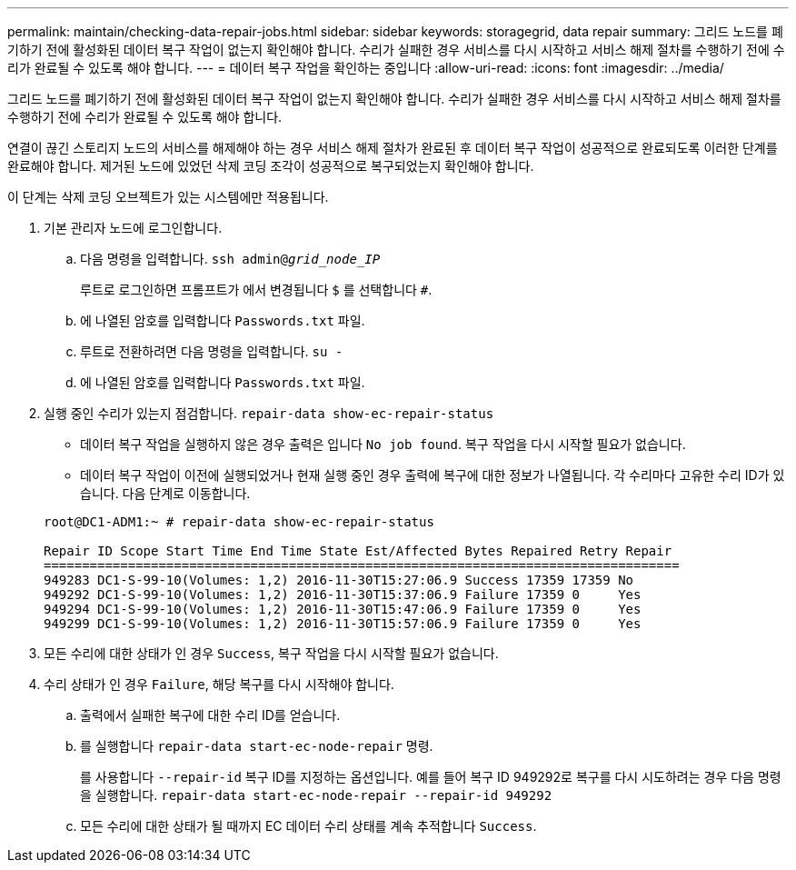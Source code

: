 ---
permalink: maintain/checking-data-repair-jobs.html 
sidebar: sidebar 
keywords: storagegrid, data repair 
summary: 그리드 노드를 폐기하기 전에 활성화된 데이터 복구 작업이 없는지 확인해야 합니다. 수리가 실패한 경우 서비스를 다시 시작하고 서비스 해제 절차를 수행하기 전에 수리가 완료될 수 있도록 해야 합니다. 
---
= 데이터 복구 작업을 확인하는 중입니다
:allow-uri-read: 
:icons: font
:imagesdir: ../media/


[role="lead"]
그리드 노드를 폐기하기 전에 활성화된 데이터 복구 작업이 없는지 확인해야 합니다. 수리가 실패한 경우 서비스를 다시 시작하고 서비스 해제 절차를 수행하기 전에 수리가 완료될 수 있도록 해야 합니다.

연결이 끊긴 스토리지 노드의 서비스를 해제해야 하는 경우 서비스 해제 절차가 완료된 후 데이터 복구 작업이 성공적으로 완료되도록 이러한 단계를 완료해야 합니다. 제거된 노드에 있었던 삭제 코딩 조각이 성공적으로 복구되었는지 확인해야 합니다.

이 단계는 삭제 코딩 오브젝트가 있는 시스템에만 적용됩니다.

. 기본 관리자 노드에 로그인합니다.
+
.. 다음 명령을 입력합니다. `ssh admin@_grid_node_IP_`
+
루트로 로그인하면 프롬프트가 에서 변경됩니다 `$` 를 선택합니다 `#`.

.. 에 나열된 암호를 입력합니다 `Passwords.txt` 파일.
.. 루트로 전환하려면 다음 명령을 입력합니다. `su -`
.. 에 나열된 암호를 입력합니다 `Passwords.txt` 파일.


. 실행 중인 수리가 있는지 점검합니다. `repair-data show-ec-repair-status`
+
** 데이터 복구 작업을 실행하지 않은 경우 출력은 입니다 `No job found`. 복구 작업을 다시 시작할 필요가 없습니다.
** 데이터 복구 작업이 이전에 실행되었거나 현재 실행 중인 경우 출력에 복구에 대한 정보가 나열됩니다. 각 수리마다 고유한 수리 ID가 있습니다. 다음 단계로 이동합니다.


+
[listing]
----
root@DC1-ADM1:~ # repair-data show-ec-repair-status

Repair ID Scope Start Time End Time State Est/Affected Bytes Repaired Retry Repair
===================================================================================
949283 DC1-S-99-10(Volumes: 1,2) 2016-11-30T15:27:06.9 Success 17359 17359 No
949292 DC1-S-99-10(Volumes: 1,2) 2016-11-30T15:37:06.9 Failure 17359 0     Yes
949294 DC1-S-99-10(Volumes: 1,2) 2016-11-30T15:47:06.9 Failure 17359 0     Yes
949299 DC1-S-99-10(Volumes: 1,2) 2016-11-30T15:57:06.9 Failure 17359 0     Yes
----
. 모든 수리에 대한 상태가 인 경우 `Success`, 복구 작업을 다시 시작할 필요가 없습니다.
. 수리 상태가 인 경우 `Failure`, 해당 복구를 다시 시작해야 합니다.
+
.. 출력에서 실패한 복구에 대한 수리 ID를 얻습니다.
.. 를 실행합니다 `repair-data start-ec-node-repair` 명령.
+
를 사용합니다 `--repair-id` 복구 ID를 지정하는 옵션입니다. 예를 들어 복구 ID 949292로 복구를 다시 시도하려는 경우 다음 명령을 실행합니다. `repair-data start-ec-node-repair --repair-id 949292`

.. 모든 수리에 대한 상태가 될 때까지 EC 데이터 수리 상태를 계속 추적합니다 `Success`.




